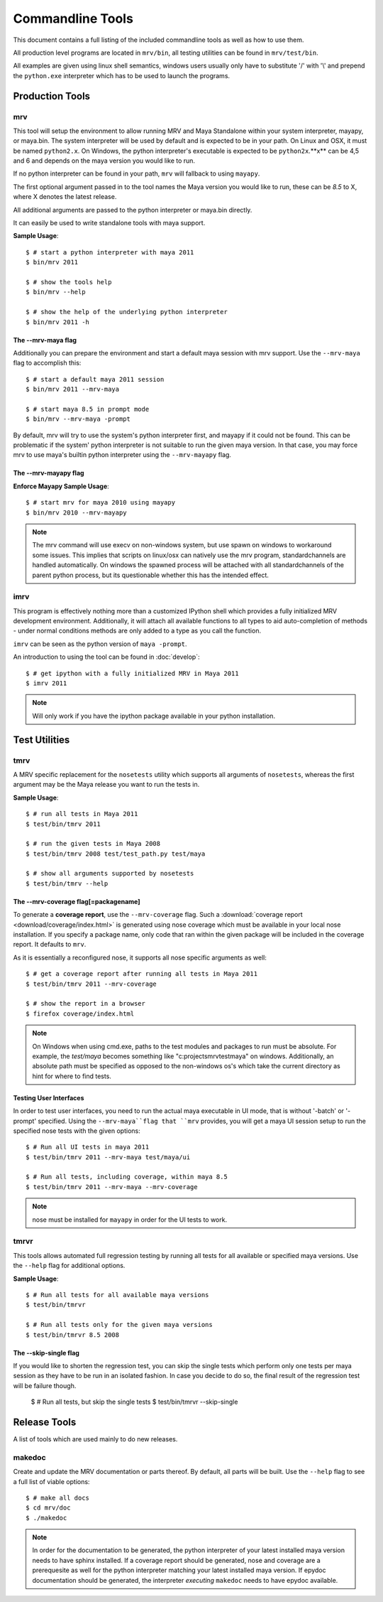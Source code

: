 #################
Commandline Tools
#################
This document contains a full listing of the included commandline tools as well as how to use them.

All production level programs are located in ``mrv/bin``, all testing utilities can be found in ``mrv/test/bin``. 

All examples are given using linux shell semantics, windows users usually only have to substitute '/' with '\\' and prepend the ``python.exe`` interpreter which has to be used to launch the programs.

****************
Production Tools
****************

mrv
===
This tool will setup the environment to allow running MRV and Maya Standalone within your system interpreter, mayapy, or maya.bin. The system interpreter will be used by default and is expected to be in your path. On Linux and OSX, it must be named ``python2.x``. On Windows, the python interpreter's executable is expected to be ``python2x``.**x** can be 4,5 and 6 and depends on the maya version you would like to run.

If no python interpreter can be found in your path, ``mrv`` will fallback to using ``mayapy``.

The first optional argument passed in to the tool names the Maya version you would like to run, these can be *8.5* to X, where X denotes the latest release.

All additional arguments are passed to the python interpreter or maya.bin directly.

It can easily be used to write standalone tools with maya support.

**Sample Usage**::
	
	$ # start a python interpreter with maya 2011
	$ bin/mrv 2011
	
	$ # show the tools help
	$ bin/mrv --help
	
	$ # show the help of the underlying python interpreter
	$ bin/mrv 2011 -h
	
The --mrv-maya flag
-------------------
	
Additionally you can prepare the environment and start a default maya session with mrv support. Use the ``--mrv-maya`` flag to accomplish this::
	
	$ # start a default maya 2011 session
	$ bin/mrv 2011 --mrv-maya
	
	$ # start maya 8.5 in prompt mode
	$ bin/mrv --mrv-maya -prompt

By default, mrv will try to use the system's python interpreter first, and mayapy if it could not be found. This can be problematic if the system' python interpreter is not suitable to run the given maya version. In that case, you may force mrv to use maya's builtin python interpreter using the ``--mrv-mayapy`` flag.

The --mrv-mayapy flag
---------------------

**Enforce Mayapy Sample Usage**::
	
	$ # start mrv for maya 2010 using mayapy
	$ bin/mrv 2010 --mrv-mayapy
	
.. note::
	The mrv command will use execv on non-windows system, but use spawn on windows to workaround some issues. This implies that scripts on linux/osx can natively use the mrv program, standardchannels are handled automatically. On windows the spawned process will be attached with all standardchannels of the parent python process, but its questionable whether this has the intended effect.
	
.. _imrv-label:

imrv
====
This program is effectively nothing more than a customized IPython shell which provides a fully initialized MRV development environment. Additionally, it will attach all available functions to all types to aid auto-completion of methods - under normal conditions methods are only added to a type as you call the function.

``imrv`` can be seen as the python version of ``maya -prompt``.

An introduction to using the tool can be found in :doc:`develop`::

	$ # get ipython with a fully initialized MRV in Maya 2011
	$ imrv 2011

.. note:: Will only work if you have the ipython package available in your python installation.


**************
Test Utilities
**************

tmrv
====
A MRV specific replacement for the ``nosetests`` utility which supports all arguments of ``nosetests``, whereas the first argument may be the Maya release you want to run the tests in.

**Sample Usage**::
	
	$ # run all tests in Maya 2011
	$ test/bin/tmrv 2011
	
	$ # run the given tests in Maya 2008
	$ test/bin/tmrv 2008 test/test_path.py test/maya
	
	$ # show all arguments supported by nosetests
	$ test/bin/tmrv --help
	
The --mrv-coverage flag[=packagename]
-------------------------------------
To generate a **coverage report**, use the ``--mrv-coverage`` flag. Such a  :download:`coverage report <download/coverage/index.html>` is generated using  nose coverage which must be available in your local nose installation. If you specify a package name, only code that ran within the given package will be included in the coverage report. It defaults to ``mrv``.

As it is essentially a reconfigured nose, it supports all nose specific arguments as well::

	$ # get a coverage report after running all tests in Maya 2011 
	$ test/bin/tmrv 2011 --mrv-coverage
	
	$ # show the report in a browser
	$ firefox coverage/index.html

.. note:: On Windows when using cmd.exe, paths to the test modules and packages to run must be absolute. For example, the *test/maya* becomes something like "c:\projects\mrv\test\maya" on windows. Additionally, an absolute path must be specified as opposed to the non-windows os's which take the current directory as hint for where to find tests.

Testing User Interfaces
-----------------------
In order to test user interfaces, you need to run the actual maya executable in UI mode, that is without '-batch' or '-prompt' specified. Using the ``--mrv-maya``flag that ``mrv`` provides, you will get a maya UI session setup to run the specified nose tests with the given options::

	$ # Run all UI tests in maya 2011
	$ test/bin/tmrv 2011 --mrv-maya test/maya/ui
	
	$ # Run all tests, including coverage, within maya 8.5
	$ test/bin/tmrv 2011 --mrv-maya --mrv-coverage

.. note:: nose must be installed for ``mayapy`` in order for the UI tests to work.
	
tmrvr
=====
This tools allows automated full regression testing by running all tests for all available or specified maya versions. Use the ``--help`` flag for additional options.

**Sample Usage**::
	
	$ # Run all tests for all available maya versions
	$ test/bin/tmrvr
	
	$ # Run all tests only for the given maya versions
	$ test/bin/tmrvr 8.5 2008
	
The --skip-single flag
----------------------
If you would like to shorten the regression test, you can skip the single tests which perform only one tests per maya session as they have to be run in an isolated fashion. In case you decide to do so, the final result of the regression test will be failure though.
	
	$ # Run all tests, but skip the single tests
	$ test/bin/tmrvr --skip-single

	
*************
Release Tools
*************
A list of tools which are used mainly to do new releases.

makedoc
=======
Create and update the MRV documentation or parts thereof. By default, all parts will be built. Use the ``--help`` flag to see a full list of viable options::
	
	$ # make all docs
	$ cd mrv/doc
	$ ./makedoc
	
.. note:: In order for the documentation to be generated, the python interpreter of your latest installed maya version needs to have sphinx installed. If a coverage report should be generated, nose and coverage are a prerequesite as well for the python interpreter matching your latest installed maya version. If epydoc documentation should be generated, the interpreter *executing* ``makedoc`` needs to have epydoc available.

